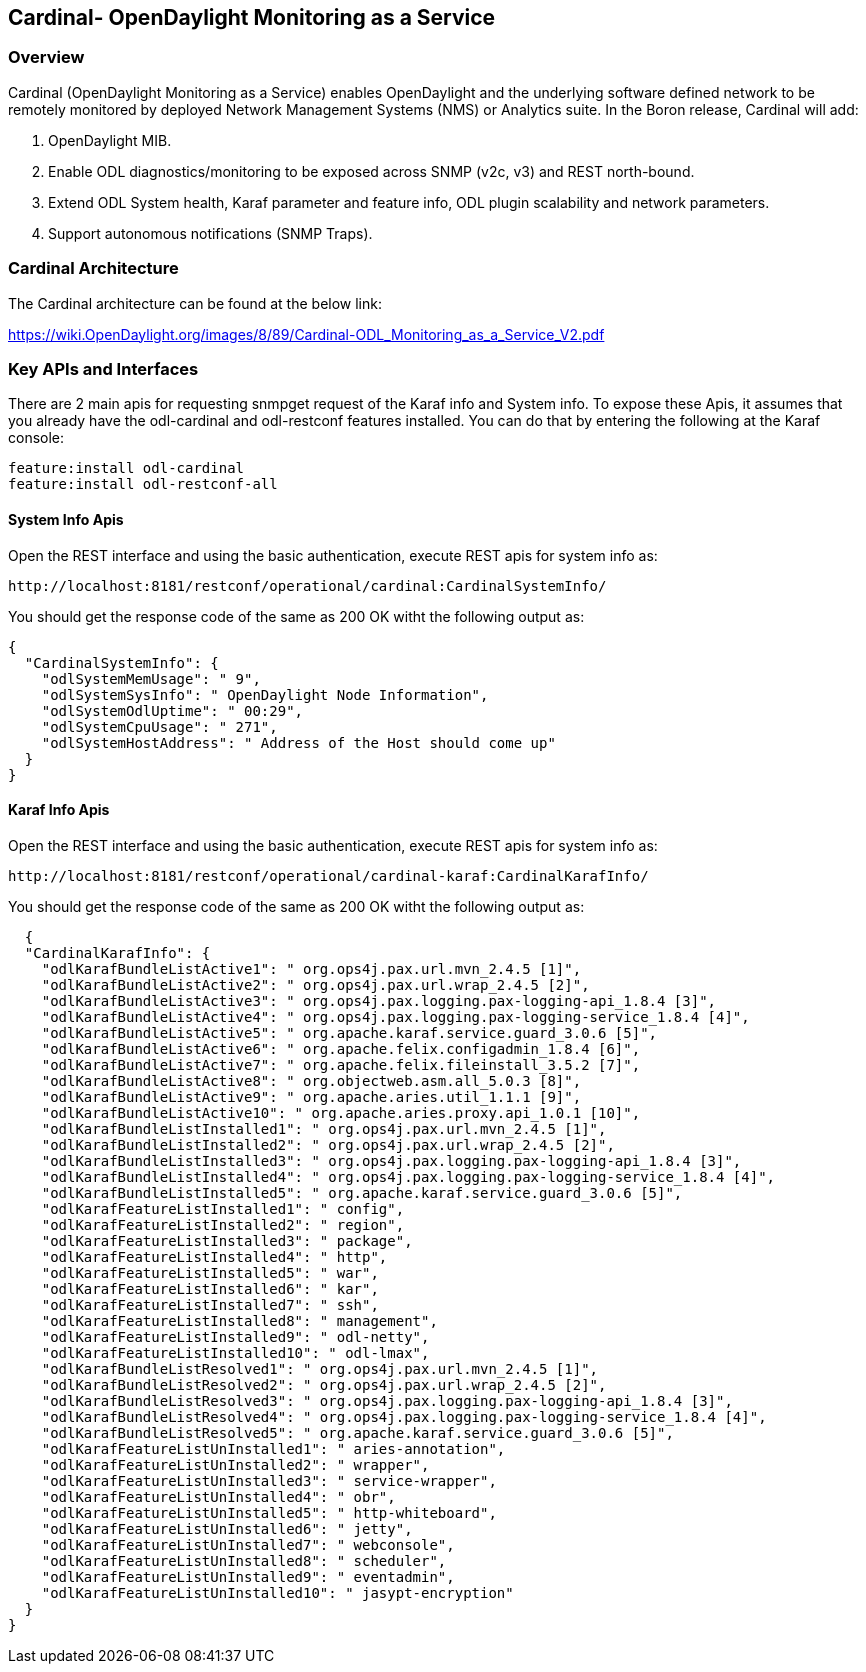 == Cardinal- OpenDaylight Monitoring as a Service 

=== Overview
Cardinal (OpenDaylight Monitoring as a Service) enables OpenDaylight and the underlying software defined network to be remotely monitored by deployed Network Management Systems (NMS) or Analytics suite. In the Boron release, Cardinal will add:

. OpenDaylight MIB.
. Enable ODL diagnostics/monitoring to be exposed across SNMP (v2c, v3) and REST north-bound.
. Extend ODL System health, Karaf parameter and feature info, ODL plugin scalability and network parameters.
. Support autonomous notifications (SNMP Traps).

=== Cardinal Architecture
The Cardinal architecture can be found at the below link:

https://wiki.OpenDaylight.org/images/8/89/Cardinal-ODL_Monitoring_as_a_Service_V2.pdf

=== Key APIs and Interfaces
There are 2 main apis for requesting snmpget request of the Karaf info and System info.
To expose these Apis, it assumes that you already have the odl-cardinal and odl-restconf features installed. You can do that by entering the following at the Karaf console:

	feature:install odl-cardinal
	feature:install odl-restconf-all

==== System Info Apis

Open the REST interface and using the basic authentication, execute REST apis for system info as:

	http://localhost:8181/restconf/operational/cardinal:CardinalSystemInfo/

You should get the response code of the same as 200 OK witht the following output as:

 {
   "CardinalSystemInfo": {
     "odlSystemMemUsage": " 9",
     "odlSystemSysInfo": " OpenDaylight Node Information",
     "odlSystemOdlUptime": " 00:29",
     "odlSystemCpuUsage": " 271",
     "odlSystemHostAddress": " Address of the Host should come up"
   }
 }

==== Karaf Info Apis

Open the REST interface and using the basic authentication, execute REST apis for system info as:

	http://localhost:8181/restconf/operational/cardinal-karaf:CardinalKarafInfo/

You should get the response code of the same as 200 OK witht the following output as:

   {
   "CardinalKarafInfo": {
     "odlKarafBundleListActive1": " org.ops4j.pax.url.mvn_2.4.5 [1]",
     "odlKarafBundleListActive2": " org.ops4j.pax.url.wrap_2.4.5 [2]",
     "odlKarafBundleListActive3": " org.ops4j.pax.logging.pax-logging-api_1.8.4 [3]",
     "odlKarafBundleListActive4": " org.ops4j.pax.logging.pax-logging-service_1.8.4 [4]",
     "odlKarafBundleListActive5": " org.apache.karaf.service.guard_3.0.6 [5]",
     "odlKarafBundleListActive6": " org.apache.felix.configadmin_1.8.4 [6]",
     "odlKarafBundleListActive7": " org.apache.felix.fileinstall_3.5.2 [7]",
     "odlKarafBundleListActive8": " org.objectweb.asm.all_5.0.3 [8]",
     "odlKarafBundleListActive9": " org.apache.aries.util_1.1.1 [9]",
     "odlKarafBundleListActive10": " org.apache.aries.proxy.api_1.0.1 [10]",
     "odlKarafBundleListInstalled1": " org.ops4j.pax.url.mvn_2.4.5 [1]",
     "odlKarafBundleListInstalled2": " org.ops4j.pax.url.wrap_2.4.5 [2]",
     "odlKarafBundleListInstalled3": " org.ops4j.pax.logging.pax-logging-api_1.8.4 [3]",
     "odlKarafBundleListInstalled4": " org.ops4j.pax.logging.pax-logging-service_1.8.4 [4]",
     "odlKarafBundleListInstalled5": " org.apache.karaf.service.guard_3.0.6 [5]",
     "odlKarafFeatureListInstalled1": " config",
     "odlKarafFeatureListInstalled2": " region",
     "odlKarafFeatureListInstalled3": " package",
     "odlKarafFeatureListInstalled4": " http",
     "odlKarafFeatureListInstalled5": " war",
     "odlKarafFeatureListInstalled6": " kar",
     "odlKarafFeatureListInstalled7": " ssh",
     "odlKarafFeatureListInstalled8": " management",
     "odlKarafFeatureListInstalled9": " odl-netty",
     "odlKarafFeatureListInstalled10": " odl-lmax",
     "odlKarafBundleListResolved1": " org.ops4j.pax.url.mvn_2.4.5 [1]",
     "odlKarafBundleListResolved2": " org.ops4j.pax.url.wrap_2.4.5 [2]",
     "odlKarafBundleListResolved3": " org.ops4j.pax.logging.pax-logging-api_1.8.4 [3]",
     "odlKarafBundleListResolved4": " org.ops4j.pax.logging.pax-logging-service_1.8.4 [4]",
     "odlKarafBundleListResolved5": " org.apache.karaf.service.guard_3.0.6 [5]",
     "odlKarafFeatureListUnInstalled1": " aries-annotation",
     "odlKarafFeatureListUnInstalled2": " wrapper",
     "odlKarafFeatureListUnInstalled3": " service-wrapper",
     "odlKarafFeatureListUnInstalled4": " obr", 
     "odlKarafFeatureListUnInstalled5": " http-whiteboard",
     "odlKarafFeatureListUnInstalled6": " jetty",
     "odlKarafFeatureListUnInstalled7": " webconsole",
     "odlKarafFeatureListUnInstalled8": " scheduler",
     "odlKarafFeatureListUnInstalled9": " eventadmin",
     "odlKarafFeatureListUnInstalled10": " jasypt-encryption"
   }
 }

